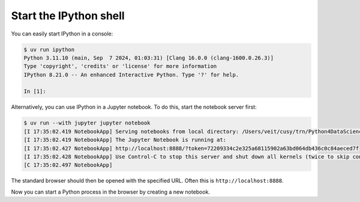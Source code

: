 .. SPDX-FileCopyrightText: 2019 Veit Schiele
..
.. SPDX-License-Identifier: BSD-3-Clause

Start the IPython shell
=======================

You can easily start IPython in a console:

.. code-block:: console

   $ uv run ipython
   Python 3.11.10 (main, Sep  7 2024, 01:03:31) [Clang 16.0.0 (clang-1600.0.26.3)]
   Type 'copyright', 'credits' or 'license' for more information
   IPython 8.21.0 -- An enhanced Interactive Python. Type '?' for help.

   In [1]:

Alternatively, you can use IPython in a Jupyter notebook. To do this, start the
notebook server first:

.. code-block:: console

    $ uv run --with jupyter jupyter notebook
    [I 17:35:02.419 NotebookApp] Serving notebooks from local directory: /Users/veit/cusy/trn/Python4DataScience
    [I 17:35:02.419 NotebookApp] The Jupyter Notebook is running at:
    [I 17:35:02.427 NotebookApp] http://localhost:8888/?token=72209334c2e325a68115902a63bd064db436c0c84aeced7f
    [I 17:35:02.428 NotebookApp] Use Control-C to stop this server and shut down all kernels (twice to skip confirmation).
    [C 17:35:02.497 NotebookApp]

The standard browser should then be opened with the specified URL. Often this is
``http://localhost:8888``.

Now you can start a Python process in the browser by creating a new notebook.
